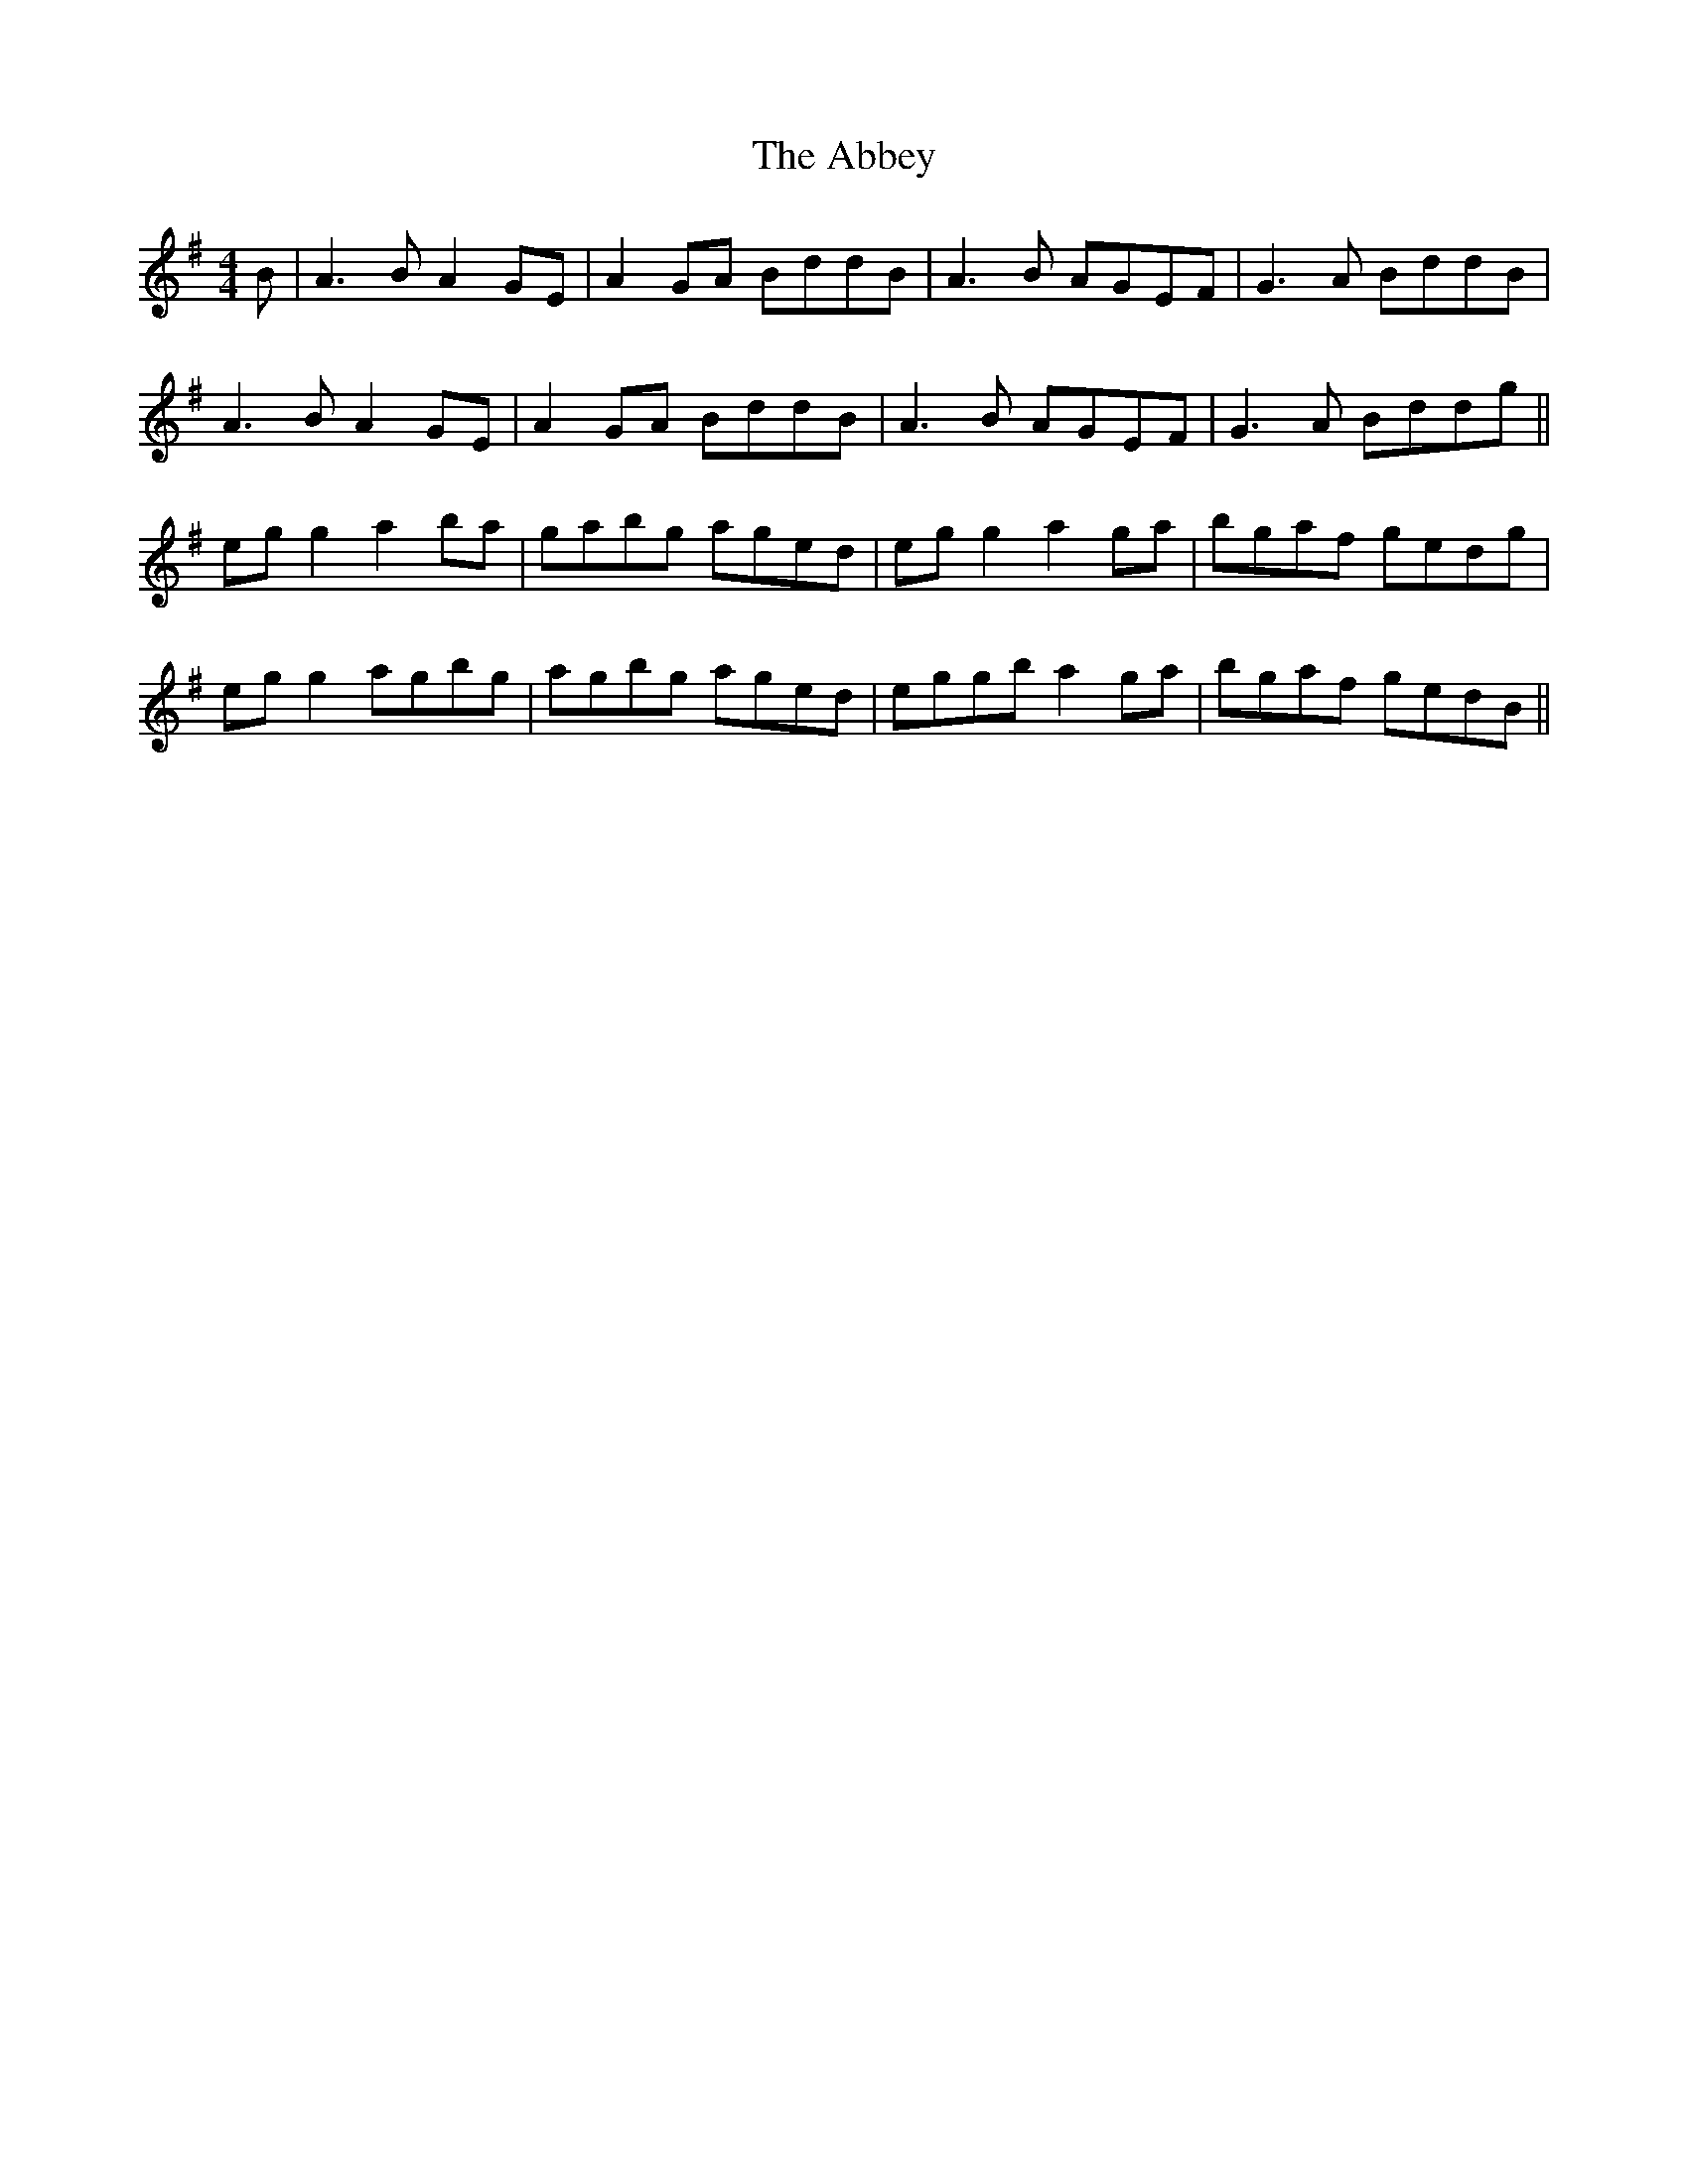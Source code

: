 X: 533
T: Abbey, The
R: reel
M: 4/4
K: Adorian
B|A3B A2GE|A2GA BddB|A3B AGEF|G3A BddB|
A3B A2GE|A2GA BddB|A3B AGEF|G3A Bddg||
eg g2 a2ba|gabg aged|eg g2 a2ga|bgaf gedg|
eg g2 agbg|agbg aged|eggb a2ga|bgaf gedB||

